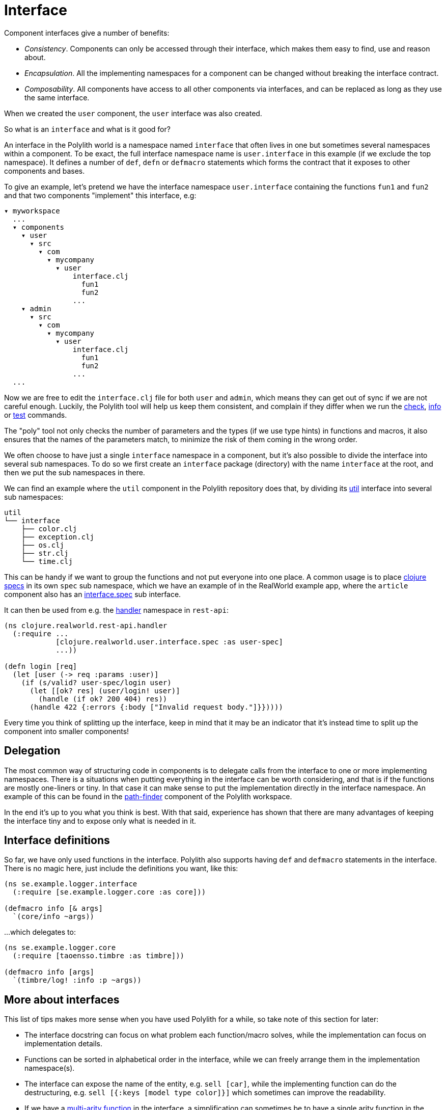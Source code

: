 = Interface

Component interfaces give a number of benefits:

* _Consistency_. Components can only be accessed through their interface, which makes them easy to find, use and reason about.

* _Encapsulation_. All the implementing namespaces for a component can be changed without breaking the interface contract.

* _Composability_. All components have access to all other components via interfaces, and can be replaced as long as they use the same interface.

When we created the `user` component, the `user` interface was also created.

So what is an `interface` and what is it good for?

An interface in the Polylith world is a namespace named `interface` that often lives in one but sometimes several namespaces within a component.
To be exact, the full interface namespace name is `user.interface` in this example (if we exclude the top namespace).
It defines a number of `def`, `defn` or `defmacro` statements which forms the contract that it exposes to other components and bases.

To give an example, let's pretend we have the interface namespace `user.interface` containing the functions `fun1` and `fun2` and that two components "implement" this interface, e.g:


[source,shell]
----
▾ myworkspace
  ...
  ▾ components
    ▾ user
      ▾ src
        ▾ com
          ▾ mycompany
            ▾ user
                interface.clj
                  fun1
                  fun2
                ...
    ▾ admin
      ▾ src
        ▾ com
          ▾ mycompany
            ▾ user
                interface.clj
                  fun1
                  fun2
                ...
  ...
----

Now we are free to edit the `interface.clj` file for both `user` and `admin`, which means they can get out of sync if we are not careful enough.
Luckily, the Polylith tool will help us keep them consistent, and complain if they differ when we run the xref:commands.adoc#check[check], xref:commands.adoc#info[info] or xref:commands.adoc#test[test] commands.

The "poly" tool not only checks the number of parameters and the types (if we use type hints) in functions and macros, it also ensures that the names of the parameters match, to minimize the risk of them coming in the wrong order.

We often choose to have just a single `interface` namespace in a component, but it's also possible to divide the interface into several sub namespaces.
To do so we first create an `interface` package (directory) with the name `interface` at the root, and then we put the sub namespaces in there.

We can find an example where the `util` component in the Polylith repository does that, by dividing its https://github.com/polyfy/polylith/tree/master/components/util/src/polylith/clj/core/util/interface[util]
interface into several sub namespaces:

[source,shell]
----
util
└── interface
    ├── color.clj
    ├── exception.clj
    ├── os.clj
    ├── str.clj
    └── time.clj
----

This can be handy if we want to group the functions and not put everyone into one place.
A common usage is to place https://clojure.org/about/spec[clojure specs] in its own `spec` sub namespace, which we have an example of in the RealWorld example app, where the `article` component also has an https://github.com/furkan3ayraktar/clojure-polylith-realworld-example-app/blob/master/components/article/src/clojure/realworld/article/interface/spec.clj[interface.spec] sub interface.

It can then be used from e.g. the https://github.com/furkan3ayraktar/clojure-polylith-realworld-example-app/blob/master/bases/rest-api/src/clojure/realworld/rest_api/handler.clj[handler] namespace in `rest-api`:

[source,clojure]
----
(ns clojure.realworld.rest-api.handler
  (:require ...
            [clojure.realworld.user.interface.spec :as user-spec]
            ...))

(defn login [req]
  (let [user (-> req :params :user)]
    (if (s/valid? user-spec/login user)
      (let [[ok? res] (user/login! user)]
        (handle (if ok? 200 404) res))
      (handle 422 {:errors {:body ["Invalid request body."]}}))))
----

Every time you think of splitting up the interface,
keep in mind that it may be an indicator that it's instead time to split up the component into smaller components!

== Delegation

The most common way of structuring code in components is to delegate calls from the interface to one or more implementing namespaces.
There is a situations when putting everything in the interface can be worth considering, and that is if the functions are mostly one-liners or tiny.
In that case it can make sense to put the implementation directly in the interface namespace.
An example of this can be found in the https://github.com/polyfy/polylith/blob/master/components/path-finder/src/polylith/clj/core/path_finder/interface/criterias.clj[path-finder] component of the Polylith workspace.

In the end it's up to you what you think is best.
With that said, experience has shown that there are many advantages of keeping the interface tiny and to expose only what is needed in it.

== Interface definitions

So far, we have only used functions in the interface.
Polylith also supports having `def` and `defmacro` statements in the interface.
There is no magic here, just include the definitions you want, like this:

[source,clojure]
----
(ns se.example.logger.interface
  (:require [se.example.logger.core :as core]))

(defmacro info [& args]
  `(core/info ~args))
----

...which delegates to:

[source,clojure]
----
(ns se.example.logger.core
  (:require [taoensso.timbre :as timbre]))

(defmacro info [args]
  `(timbre/log! :info :p ~args))
----

== More about interfaces

This list of tips makes more sense when you have used Polylith for a while, so take note of this section for later:

* The interface docstring can focus on what problem each function/macro solves, while the implementation can focus on implementation details.

* Functions can be sorted in alphabetical order in the interface, while we can freely arrange them in the implementation namespace(s).

* The interface can expose the name of the entity, e.g. `sell [car]`, while the implementing function can do the destructuring, e.g. `sell [{:keys [model type color]}]` which sometimes can improve the readability.

* If we have a http://clojure-doc.org/articles/language/functions.html#multi-arity-functions[multi-arity function] in the interface, a simplification can sometimes be to have a single arity function in the implementing namespace that allows some parameters to be passed in as nil.

* If using http://clojure-doc.org/articles/language/functions.html#variadic-functions[variadic functions] in the interface, a simplification is to pass in what comes after `&` as a vector to the implementing function.

* Testing is simplified by allowing access to implementing namespaces from the `test` directory.
The code under the `src` directory is restricted to only access the `interface` namespace.
This check is performed when running the xref:commands.adoc#check[check], xref:commands#info[info] or xref:commands#test[test] command.

* All functions can be declared public while still being protected.
This improves testability and the debugging experience.
When stopping at a breakpoint to evaluate a private function, we don't need to use any special syntax to access it.

* If using a `function` in two components that implement the same interface, all definitions must be `function`.
The same goes for `macros`.
The reason for this restriction is that functions are composable, but macros are not, which could otherwise cause problems.

Finally, the interface namespace name can be changed in `:interface-ns` in `./workspace.edn`.
Here are a few reasons why we would want to do that:

* We want to share code between Clojure and ClojureScript via `cljc` files.
Since `interface` is a reserved word in ClojureScript, it could otherwise cause problems.

* We want to consume Clojure code from another language on the JVM, e.g. Kotlin, where `interface` is a reserved word.

A good reason to keep the default `interface` name is that it communicates what it is.

With start from version `0.2.18` not only interfaces matching the name specified in `:interface-ns` in `workspace.edn` will be treated as interfaces, but also the interface names `interface` and `ifc`
(see issue https://github.com/polyfy/polylith/issues/187#issuecomment-1203567170[187]).
The recommendation is to specify the interface name as either `interface` or `ifc`, but any other valid namespace name, specified in `:interface-ns`, is accepted.

If you already know that you will need to share code between frontend and backend in `cljc` files, then you can either set `:interface-ns` to `ifc` from start, or you keep `interface` as the default, and only use `ifc` as interface name in the components you share.

The name that is specified in `:interface-ns` will be the interface name used when creating new components.
